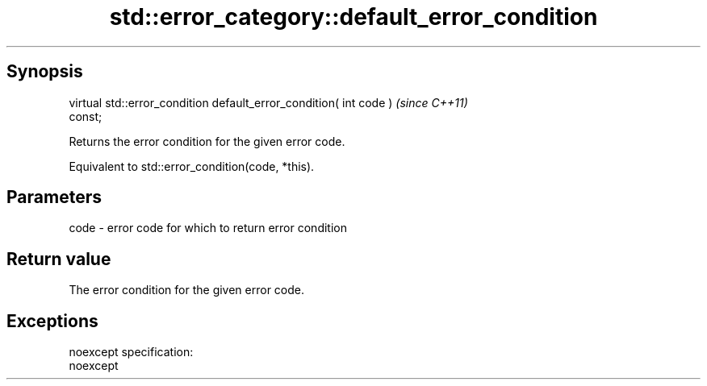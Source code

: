 .TH std::error_category::default_error_condition 3 "Apr 19 2014" "1.0.0" "C++ Standard Libary"
.SH Synopsis
   virtual std::error_condition default_error_condition( int code )       \fI(since C++11)\fP
   const;

   Returns the error condition for the given error code.

   Equivalent to std::error_condition(code, *this).

.SH Parameters

   code - error code for which to return error condition

.SH Return value

   The error condition for the given error code.

.SH Exceptions

   noexcept specification:  
   noexcept
     
